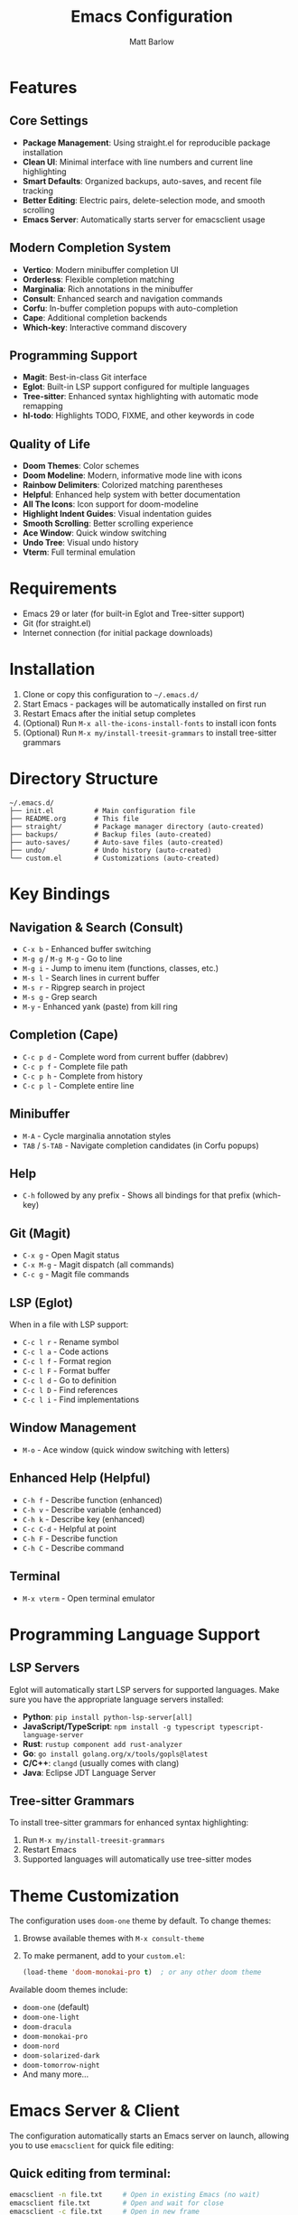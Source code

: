 #+TITLE: Emacs Configuration
#+AUTHOR: Matt Barlow
#+DESCRIPTION: A minimal, modern Emacs configuration built up gradually with a focus on simplicity and functionality.

* Features

** Core Settings
- *Package Management*: Using straight.el for reproducible package installation
- *Clean UI*: Minimal interface with line numbers and current line highlighting
- *Smart Defaults*: Organized backups, auto-saves, and recent file tracking
- *Better Editing*: Electric pairs, delete-selection mode, and smooth scrolling
- *Emacs Server*: Automatically starts server for emacsclient usage

** Modern Completion System
- *Vertico*: Modern minibuffer completion UI
- *Orderless*: Flexible completion matching
- *Marginalia*: Rich annotations in the minibuffer
- *Consult*: Enhanced search and navigation commands
- *Corfu*: In-buffer completion popups with auto-completion
- *Cape*: Additional completion backends
- *Which-key*: Interactive command discovery

** Programming Support
- *Magit*: Best-in-class Git interface
- *Eglot*: Built-in LSP support configured for multiple languages
- *Tree-sitter*: Enhanced syntax highlighting with automatic mode remapping
- *hl-todo*: Highlights TODO, FIXME, and other keywords in code

** Quality of Life
- *Doom Themes*: Color schemes
- *Doom Modeline*: Modern, informative mode line with icons
- *Rainbow Delimiters*: Colorized matching parentheses
- *Helpful*: Enhanced help system with better documentation
- *All The Icons*: Icon support for doom-modeline
- *Highlight Indent Guides*: Visual indentation guides
- *Smooth Scrolling*: Better scrolling experience
- *Ace Window*: Quick window switching
- *Undo Tree*: Visual undo history
- *Vterm*: Full terminal emulation

* Requirements

- Emacs 29 or later (for built-in Eglot and Tree-sitter support)
- Git (for straight.el)
- Internet connection (for initial package downloads)

* Installation

1. Clone or copy this configuration to =~/.emacs.d/=
2. Start Emacs - packages will be automatically installed on first run
3. Restart Emacs after the initial setup completes
4. (Optional) Run =M-x all-the-icons-install-fonts= to install icon fonts
5. (Optional) Run =M-x my/install-treesit-grammars= to install tree-sitter grammars

* Directory Structure

#+begin_example
~/.emacs.d/
├── init.el          # Main configuration file
├── README.org       # This file
├── straight/        # Package manager directory (auto-created)
├── backups/         # Backup files (auto-created)
├── auto-saves/      # Auto-save files (auto-created)
├── undo/            # Undo history (auto-created)
└── custom.el        # Customizations (auto-created)
#+end_example

* Key Bindings

** Navigation & Search (Consult)
- =C-x b= - Enhanced buffer switching
- =M-g g= / =M-g M-g= - Go to line
- =M-g i= - Jump to imenu item (functions, classes, etc.)
- =M-s l= - Search lines in current buffer
- =M-s r= - Ripgrep search in project
- =M-s g= - Grep search
- =M-y= - Enhanced yank (paste) from kill ring

** Completion (Cape)
- =C-c p d= - Complete word from current buffer (dabbrev)
- =C-c p f= - Complete file path
- =C-c p h= - Complete from history
- =C-c p l= - Complete entire line

** Minibuffer
- =M-A= - Cycle marginalia annotation styles
- =TAB= / =S-TAB= - Navigate completion candidates (in Corfu popups)

** Help
- =C-h= followed by any prefix - Shows all bindings for that prefix (which-key)

** Git (Magit)
- =C-x g= - Open Magit status
- =C-x M-g= - Magit dispatch (all commands)
- =C-c g= - Magit file commands

** LSP (Eglot)
When in a file with LSP support:
- =C-c l r= - Rename symbol
- =C-c l a= - Code actions
- =C-c l f= - Format region
- =C-c l F= - Format buffer
- =C-c l d= - Go to definition
- =C-c l D= - Find references
- =C-c l i= - Find implementations

** Window Management
- =M-o= - Ace window (quick window switching with letters)

** Enhanced Help (Helpful)
- =C-h f= - Describe function (enhanced)
- =C-h v= - Describe variable (enhanced)
- =C-h k= - Describe key (enhanced)
- =C-c C-d= - Helpful at point
- =C-h F= - Describe function
- =C-h C= - Describe command

** Terminal
- =M-x vterm= - Open terminal emulator

* Programming Language Support

** LSP Servers
Eglot will automatically start LSP servers for supported languages. Make sure you have the appropriate language servers installed:
- *Python*: =pip install python-lsp-server[all]=
- *JavaScript/TypeScript*: =npm install -g typescript typescript-language-server=
- *Rust*: =rustup component add rust-analyzer=
- *Go*: =go install golang.org/x/tools/gopls@latest=
- *C/C++*: =clangd= (usually comes with clang)
- *Java*: Eclipse JDT Language Server

** Tree-sitter Grammars
To install tree-sitter grammars for enhanced syntax highlighting:
1. Run =M-x my/install-treesit-grammars=
2. Restart Emacs
3. Supported languages will automatically use tree-sitter modes

* Theme Customization

The configuration uses =doom-one= theme by default. To change themes:
1. Browse available themes with =M-x consult-theme=
2. To make permanent, add to your =custom.el=:
   #+begin_src emacs-lisp
   (load-theme 'doom-monokai-pro t)  ; or any other doom theme
   #+end_src

Available doom themes include:
- =doom-one= (default)
- =doom-one-light=
- =doom-dracula=
- =doom-monokai-pro=
- =doom-nord=
- =doom-solarized-dark=
- =doom-tomorrow-night=
- And many more...

* Emacs Server & Client

The configuration automatically starts an Emacs server on launch, allowing you to use =emacsclient= for quick file editing:

** Quick editing from terminal:
#+begin_src bash
emacsclient -n file.txt     # Open in existing Emacs (no wait)
emacsclient file.txt        # Open and wait for close
emacsclient -c file.txt     # Open in new frame
emacsclient -t file.txt     # Open in terminal
#+end_src

** Set as default editor:
Add to your shell configuration:
#+begin_src bash
export EDITOR="emacsclient -t"
export VISUAL="emacsclient -c -a emacs"
#+end_src

** Useful aliases:
#+begin_src bash
alias e="emacsclient -n"
alias et="emacsclient -t"
alias ec="emacsclient -c"
#+end_src

* Customization

Personal customizations should go in =custom.el= which is automatically loaded but kept separate from the main configuration.
